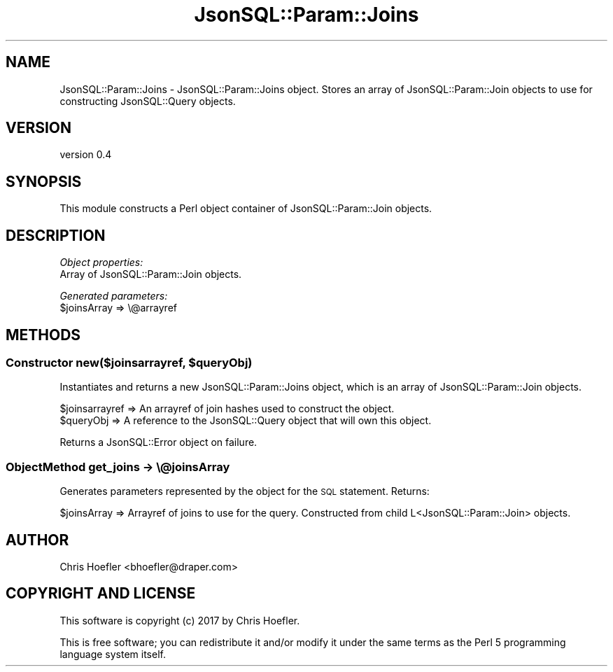 .\" Automatically generated by Pod::Man 2.28 (Pod::Simple 3.29)
.\"
.\" Standard preamble:
.\" ========================================================================
.de Sp \" Vertical space (when we can't use .PP)
.if t .sp .5v
.if n .sp
..
.de Vb \" Begin verbatim text
.ft CW
.nf
.ne \\$1
..
.de Ve \" End verbatim text
.ft R
.fi
..
.\" Set up some character translations and predefined strings.  \*(-- will
.\" give an unbreakable dash, \*(PI will give pi, \*(L" will give a left
.\" double quote, and \*(R" will give a right double quote.  \*(C+ will
.\" give a nicer C++.  Capital omega is used to do unbreakable dashes and
.\" therefore won't be available.  \*(C` and \*(C' expand to `' in nroff,
.\" nothing in troff, for use with C<>.
.tr \(*W-
.ds C+ C\v'-.1v'\h'-1p'\s-2+\h'-1p'+\s0\v'.1v'\h'-1p'
.ie n \{\
.    ds -- \(*W-
.    ds PI pi
.    if (\n(.H=4u)&(1m=24u) .ds -- \(*W\h'-12u'\(*W\h'-12u'-\" diablo 10 pitch
.    if (\n(.H=4u)&(1m=20u) .ds -- \(*W\h'-12u'\(*W\h'-8u'-\"  diablo 12 pitch
.    ds L" ""
.    ds R" ""
.    ds C` ""
.    ds C' ""
'br\}
.el\{\
.    ds -- \|\(em\|
.    ds PI \(*p
.    ds L" ``
.    ds R" ''
.    ds C`
.    ds C'
'br\}
.\"
.\" Escape single quotes in literal strings from groff's Unicode transform.
.ie \n(.g .ds Aq \(aq
.el       .ds Aq '
.\"
.\" If the F register is turned on, we'll generate index entries on stderr for
.\" titles (.TH), headers (.SH), subsections (.SS), items (.Ip), and index
.\" entries marked with X<> in POD.  Of course, you'll have to process the
.\" output yourself in some meaningful fashion.
.\"
.\" Avoid warning from groff about undefined register 'F'.
.de IX
..
.nr rF 0
.if \n(.g .if rF .nr rF 1
.if (\n(rF:(\n(.g==0)) \{
.    if \nF \{
.        de IX
.        tm Index:\\$1\t\\n%\t"\\$2"
..
.        if !\nF==2 \{
.            nr % 0
.            nr F 2
.        \}
.    \}
.\}
.rr rF
.\" ========================================================================
.\"
.IX Title "JsonSQL::Param::Joins 3pm"
.TH JsonSQL::Param::Joins 3pm "2017-07-29" "perl v5.22.1" "User Contributed Perl Documentation"
.\" For nroff, turn off justification.  Always turn off hyphenation; it makes
.\" way too many mistakes in technical documents.
.if n .ad l
.nh
.SH "NAME"
JsonSQL::Param::Joins \- JsonSQL::Param::Joins object. Stores an array of JsonSQL::Param::Join objects to use for constructing JsonSQL::Query objects.
.SH "VERSION"
.IX Header "VERSION"
version 0.4
.SH "SYNOPSIS"
.IX Header "SYNOPSIS"
This module constructs a Perl object container of JsonSQL::Param::Join objects.
.SH "DESCRIPTION"
.IX Header "DESCRIPTION"
\fIObject properties:\fR
.IX Subsection "Object properties:"
.IP "Array of JsonSQL::Param::Join objects." 4
.IX Item "Array of JsonSQL::Param::Join objects."
.PP
\fIGenerated parameters:\fR
.IX Subsection "Generated parameters:"
.ie n .IP "$joinsArray => \e@arrayref" 4
.el .IP "\f(CW$joinsArray\fR => \e@arrayref" 4
.IX Item "$joinsArray => @arrayref"
.SH "METHODS"
.IX Header "METHODS"
.ie n .SS "Constructor new($joinsarrayref, $queryObj)"
.el .SS "Constructor new($joinsarrayref, \f(CW$queryObj\fP)"
.IX Subsection "Constructor new($joinsarrayref, $queryObj)"
Instantiates and returns a new JsonSQL::Param::Joins object, which is an array of JsonSQL::Param::Join objects.
.PP
.Vb 2
\&    $joinsarrayref              => An arrayref of join hashes used to construct the object.
\&    $queryObj                   => A reference to the JsonSQL::Query object that will own this object.
.Ve
.PP
Returns a JsonSQL::Error object on failure.
.SS "ObjectMethod get_joins \-> \e@joinsArray"
.IX Subsection "ObjectMethod get_joins -> @joinsArray"
Generates parameters represented by the object for the \s-1SQL\s0 statement. Returns:
.PP
.Vb 1
\&    $joinsArray           => Arrayref of joins to use for the query. Constructed from child L<JsonSQL::Param::Join> objects.
.Ve
.SH "AUTHOR"
.IX Header "AUTHOR"
Chris Hoefler <bhoefler@draper.com>
.SH "COPYRIGHT AND LICENSE"
.IX Header "COPYRIGHT AND LICENSE"
This software is copyright (c) 2017 by Chris Hoefler.
.PP
This is free software; you can redistribute it and/or modify it under
the same terms as the Perl 5 programming language system itself.
